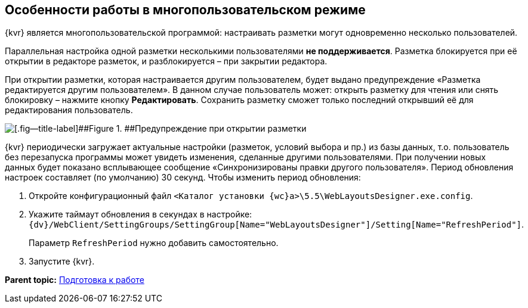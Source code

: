 
== Особенности работы в многопользовательском режиме

{kvr} является многопользовательской программой: настраивать разметки могут одновременно несколько пользователей.

Параллельная настройка одной разметки несколькими пользователями *не поддерживается*. Разметка блокируется при её открытии в редакторе разметок, и разблокируется – при закрытии редактора.

При открытии разметки, которая настраивается другим пользователем, будет выдано предупреждение «Разметка редактируется другим пользователем». В данном случае пользователь может: открыть разметку для чтения или снять блокировку – нажмите кнопку [.ph .uicontrol]*Редактировать*. Сохранить разметку сможет только последний открывший её для редактирования пользователь.

image::multiplayerBlockMessage.png[[.fig--title-label]##Figure 1. ##Предупреждение при открытии разметки, заблокированной другим пользователем]

{kvr} периодически загружает актуальные настройки (разметок, условий выбора и пр.) из базы данных, т.о. пользователь без перезапуска программы может увидеть изменения, сделанные другими пользователями. При получении новых данных будет показано всплывающее сообщение «Синхронизированы правки другого пользователя». Период обновления настроек составляет (по умолчанию) 30 секунд. Чтобы изменить период обновления:

. Откройте конфигурационный файл [.ph .filepath]`<Каталог установки {wc}а>\5.5\WebLayoutsDesigner.exe.config`.
. Укажите таймаут обновления в секундах в настройке: [.ph .filepath]`{dv}/WebClient/SettingGroups/SettingGroup[Name="WebLayoutsDesigner"]/Setting[Name="RefreshPeriod"]`.
+
Параметр `RefreshPeriod` нужно добавить самостоятельно.
. Запустите {kvr}.

*Parent topic:* xref:Preparationfor_work.adoc[Подготовка к работе]
